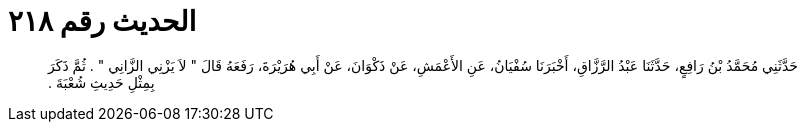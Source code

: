 
= الحديث رقم ٢١٨

[quote.hadith]
حَدَّثَنِي مُحَمَّدُ بْنُ رَافِعٍ، حَدَّثَنَا عَبْدُ الرَّزَّاقِ، أَخْبَرَنَا سُفْيَانُ، عَنِ الأَعْمَشِ، عَنْ ذَكْوَانَ، عَنْ أَبِي هُرَيْرَةَ، رَفَعَهُ قَالَ ‏"‏ لاَ يَزْنِي الزَّانِي ‏"‏ ‏.‏ ثُمَّ ذَكَرَ بِمِثْلِ حَدِيثِ شُعْبَةَ ‏.‏